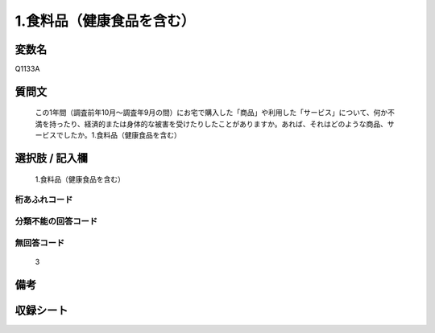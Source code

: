 .. title:: Q1133A
.. rst-cllass:: item
====================================================================================================
1.食料品（健康食品を含む）
====================================================================================================

.. rst-class:: varname
変数名
==================

Q1133A

.. rst-class:: question
質問文
==================


   この1年間（調査前年10月～調査年9月の間）にお宅で購入した「商品」や利用した「サービス」について、何か不満を持ったり、経済的または身体的な被害を受けたりしたことがありますか。あれば、それはどのような商品、サービスでしたか。1.食料品（健康食品を含む）



.. rst-class:: answer
選択肢 / 記入欄
======================

  1.食料品（健康食品を含む）



.. rst-class:: overflow
桁あふれコード
-------------------------------
  


.. rst-class:: not_available
分類不能の回答コード
-------------------------------------
  


.. rst-class:: not_available
無回答コード
-------------------------------------
  3


.. rst-class:: bikou
備考
==================



.. rst-class:: include_sheet
収録シート
=======================================
.. hlist::
   :columns: 3
   
   
   * p18_4
   
   


.. index:: Q1133A